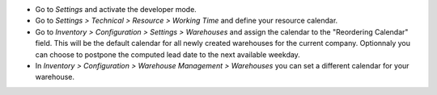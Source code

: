 * Go to *Settings* and activate the developer mode.

* Go to *Settings > Technical > Resource > Working Time* and define your
  resource calendar.

* Go to *Inventory > Configuration > Settings > Warehouses*
  and assign the calendar to the "Reordering Calendar" field.
  This will be the default calendar for all newly created warehouses
  for the current company.
  Optionnaly you can choose to postpone the computed lead date to the next
  available weekday.

* In *Inventory > Configuration > Warehouse Management > Warehouses*
  you can set a different calendar for your warehouse.
